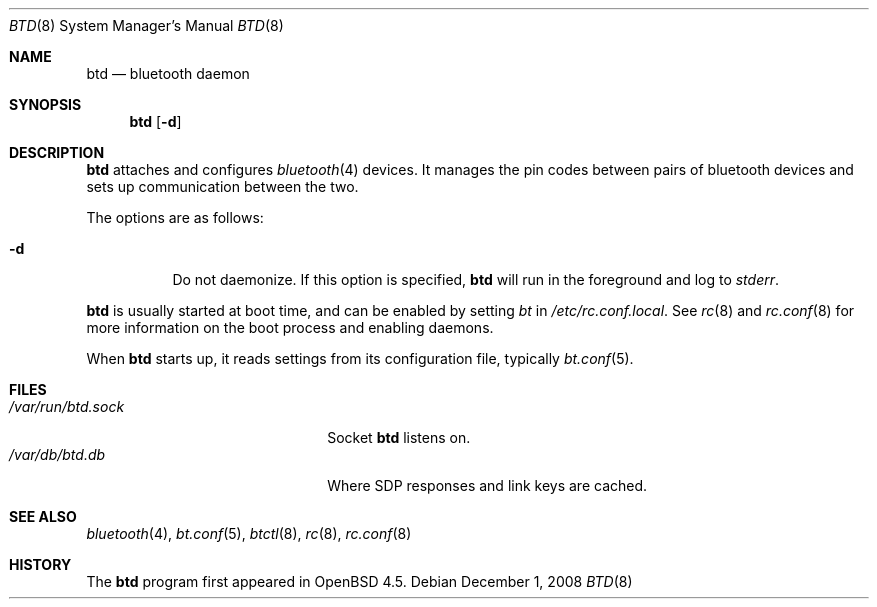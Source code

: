 .\"	$OpenBSD: src/usr.sbin/btd/Attic/btd.8,v 1.2 2008/12/05 22:04:00 jmc Exp $
.\"
.\" Copyright (c) 2008 Todd T. Fries <todd@OpenBSD.org>
.\"
.\" Permission to use, copy, modify, and distribute this software for any
.\" purpose with or without fee is hereby granted, provided that the above
.\" copyright notice and this permission notice appear in all copies.
.\"
.\" THE SOFTWARE IS PROVIDED "AS IS" AND THE AUTHOR DISCLAIMS ALL WARRANTIES
.\" WITH REGARD TO THIS SOFTWARE INCLUDING ALL IMPLIED WARRANTIES OF
.\" MERCHANTABILITY AND FITNESS. IN NO EVENT SHALL THE AUTHOR BE LIABLE FOR
.\" ANY SPECIAL, DIRECT, INDIRECT, OR CONSEQUENTIAL DAMAGES OR ANY DAMAGES
.\" WHATSOEVER RESULTING FROM LOSS OF USE, DATA OR PROFITS, WHETHER IN AN
.\" ACTION OF CONTRACT, NEGLIGENCE OR OTHER TORTIOUS ACTION, ARISING OUT OF
.\" OR IN CONNECTION WITH THE USE OR PERFORMANCE OF THIS SOFTWARE.
.\"
.Dd $Mdocdate: December 1 2008 $
.Dt BTD 8
.Os
.Sh NAME
.Nm btd
.Nd bluetooth daemon
.Sh SYNOPSIS
.Nm btd
.Op Fl d
.Sh DESCRIPTION
.Nm
attaches and configures
.Xr bluetooth 4
devices.
It manages the pin codes between pairs of bluetooth devices
and sets up communication between the two.
.Pp
The options are as follows:
.Bl -tag -width Ds
.It Fl d
Do not daemonize.
If this option is specified,
.Nm
will run in the foreground and log to
.Em stderr .
.El
.Pp
.Nm
is usually started at boot time, and can be enabled by
setting
.Va bt
in
.Pa /etc/rc.conf.local .
See
.Xr rc 8
and
.Xr rc.conf 8
for more information on the boot process
and enabling daemons.
.Pp
When
.Nm
starts up, it reads settings from its configuration file,
typically
.Xr bt.conf 5 .
.Sh FILES
.Bl -tag -width "/var/run/btd.sockXXX" -compact
.It Pa /var/run/btd.sock
Socket
.Nm
listens on.
.It Pa /var/db/btd.db
Where SDP responses and link keys are cached.
.El
.Sh SEE ALSO
.Xr bluetooth 4 ,
.Xr bt.conf 5 ,
.Xr btctl 8 ,
.Xr rc 8 ,
.Xr rc.conf 8
.Sh HISTORY
The
.Nm
program first appeared in
.Ox 4.5 .
